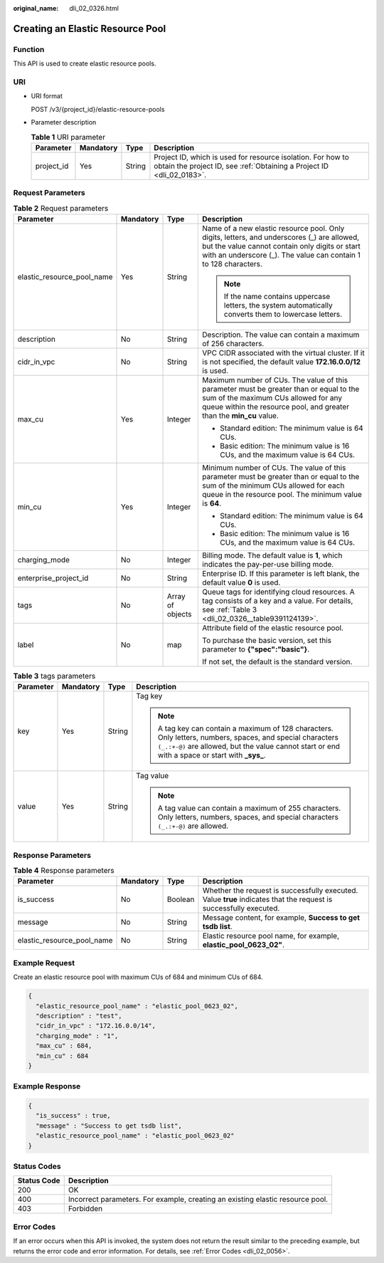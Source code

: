 :original_name: dli_02_0326.html

.. _dli_02_0326:

Creating an Elastic Resource Pool
=================================

Function
--------

This API is used to create elastic resource pools.

URI
---

-  URI format

   POST /v3/{project_id}/elastic-resource-pools

-  Parameter description

   .. table:: **Table 1** URI parameter

      +------------+-----------+--------+--------------------------------------------------------------------------------------------------------------------------------------+
      | Parameter  | Mandatory | Type   | Description                                                                                                                          |
      +============+===========+========+======================================================================================================================================+
      | project_id | Yes       | String | Project ID, which is used for resource isolation. For how to obtain the project ID, see :ref:`Obtaining a Project ID <dli_02_0183>`. |
      +------------+-----------+--------+--------------------------------------------------------------------------------------------------------------------------------------+

Request Parameters
------------------

.. table:: **Table 2** Request parameters

   +----------------------------+-----------------+------------------+------------------------------------------------------------------------------------------------------------------------------------------------------------------------------------------------------------------+
   | Parameter                  | Mandatory       | Type             | Description                                                                                                                                                                                                      |
   +============================+=================+==================+==================================================================================================================================================================================================================+
   | elastic_resource_pool_name | Yes             | String           | Name of a new elastic resource pool. Only digits, letters, and underscores (_) are allowed, but the value cannot contain only digits or start with an underscore (_). The value can contain 1 to 128 characters. |
   |                            |                 |                  |                                                                                                                                                                                                                  |
   |                            |                 |                  | .. note::                                                                                                                                                                                                        |
   |                            |                 |                  |                                                                                                                                                                                                                  |
   |                            |                 |                  |    If the name contains uppercase letters, the system automatically converts them to lowercase letters.                                                                                                          |
   +----------------------------+-----------------+------------------+------------------------------------------------------------------------------------------------------------------------------------------------------------------------------------------------------------------+
   | description                | No              | String           | Description. The value can contain a maximum of 256 characters.                                                                                                                                                  |
   +----------------------------+-----------------+------------------+------------------------------------------------------------------------------------------------------------------------------------------------------------------------------------------------------------------+
   | cidr_in_vpc                | No              | String           | VPC CIDR associated with the virtual cluster. If it is not specified, the default value **172.16.0.0/12** is used.                                                                                               |
   +----------------------------+-----------------+------------------+------------------------------------------------------------------------------------------------------------------------------------------------------------------------------------------------------------------+
   | max_cu                     | Yes             | Integer          | Maximum number of CUs. The value of this parameter must be greater than or equal to the sum of the maximum CUs allowed for any queue within the resource pool, and greater than the **min_cu** value.            |
   |                            |                 |                  |                                                                                                                                                                                                                  |
   |                            |                 |                  | -  Standard edition: The minimum value is 64 CUs.                                                                                                                                                                |
   |                            |                 |                  | -  Basic edition: The minimum value is 16 CUs, and the maximum value is 64 CUs.                                                                                                                                  |
   +----------------------------+-----------------+------------------+------------------------------------------------------------------------------------------------------------------------------------------------------------------------------------------------------------------+
   | min_cu                     | Yes             | Integer          | Minimum number of CUs. The value of this parameter must be greater than or equal to the sum of the minimum CUs allowed for each queue in the resource pool. The minimum value is **64**.                         |
   |                            |                 |                  |                                                                                                                                                                                                                  |
   |                            |                 |                  | -  Standard edition: The minimum value is 64 CUs.                                                                                                                                                                |
   |                            |                 |                  | -  Basic edition: The minimum value is 16 CUs, and the maximum value is 64 CUs.                                                                                                                                  |
   +----------------------------+-----------------+------------------+------------------------------------------------------------------------------------------------------------------------------------------------------------------------------------------------------------------+
   | charging_mode              | No              | Integer          | Billing mode. The default value is **1**, which indicates the pay-per-use billing mode.                                                                                                                          |
   +----------------------------+-----------------+------------------+------------------------------------------------------------------------------------------------------------------------------------------------------------------------------------------------------------------+
   | enterprise_project_id      | No              | String           | Enterprise ID. If this parameter is left blank, the default value **0** is used.                                                                                                                                 |
   +----------------------------+-----------------+------------------+------------------------------------------------------------------------------------------------------------------------------------------------------------------------------------------------------------------+
   | tags                       | No              | Array of objects | Queue tags for identifying cloud resources. A tag consists of a key and a value. For details, see :ref:`Table 3 <dli_02_0326__table9391124139>`.                                                                 |
   +----------------------------+-----------------+------------------+------------------------------------------------------------------------------------------------------------------------------------------------------------------------------------------------------------------+
   | label                      | No              | map              | Attribute field of the elastic resource pool.                                                                                                                                                                    |
   |                            |                 |                  |                                                                                                                                                                                                                  |
   |                            |                 |                  | To purchase the basic version, set this parameter to **{"spec":"basic"}**.                                                                                                                                       |
   |                            |                 |                  |                                                                                                                                                                                                                  |
   |                            |                 |                  | If not set, the default is the standard version.                                                                                                                                                                 |
   +----------------------------+-----------------+------------------+------------------------------------------------------------------------------------------------------------------------------------------------------------------------------------------------------------------+

.. _dli_02_0326__table9391124139:

.. table:: **Table 3** tags parameters

   +-----------------+-----------------+-----------------+-----------------------------------------------------------------------------------------------------------------------------------------------------------------------------------------------------------------+
   | Parameter       | Mandatory       | Type            | Description                                                                                                                                                                                                     |
   +=================+=================+=================+=================================================================================================================================================================================================================+
   | key             | Yes             | String          | Tag key                                                                                                                                                                                                         |
   |                 |                 |                 |                                                                                                                                                                                                                 |
   |                 |                 |                 | .. note::                                                                                                                                                                                                       |
   |                 |                 |                 |                                                                                                                                                                                                                 |
   |                 |                 |                 |    A tag key can contain a maximum of 128 characters. Only letters, numbers, spaces, and special characters ``(_.:+-@)`` are allowed, but the value cannot start or end with a space or start with **\_sys\_**. |
   +-----------------+-----------------+-----------------+-----------------------------------------------------------------------------------------------------------------------------------------------------------------------------------------------------------------+
   | value           | Yes             | String          | Tag value                                                                                                                                                                                                       |
   |                 |                 |                 |                                                                                                                                                                                                                 |
   |                 |                 |                 | .. note::                                                                                                                                                                                                       |
   |                 |                 |                 |                                                                                                                                                                                                                 |
   |                 |                 |                 |    A tag value can contain a maximum of 255 characters. Only letters, numbers, spaces, and special characters ``(_.:+-@)`` are allowed.                                                                         |
   +-----------------+-----------------+-----------------+-----------------------------------------------------------------------------------------------------------------------------------------------------------------------------------------------------------------+

Response Parameters
-------------------

.. table:: **Table 4** Response parameters

   +----------------------------+-----------+---------+-------------------------------------------------------------------------------------------------------------------+
   | Parameter                  | Mandatory | Type    | Description                                                                                                       |
   +============================+===========+=========+===================================================================================================================+
   | is_success                 | No        | Boolean | Whether the request is successfully executed. Value **true** indicates that the request is successfully executed. |
   +----------------------------+-----------+---------+-------------------------------------------------------------------------------------------------------------------+
   | message                    | No        | String  | Message content, for example, **Success to get tsdb list**.                                                       |
   +----------------------------+-----------+---------+-------------------------------------------------------------------------------------------------------------------+
   | elastic_resource_pool_name | No        | String  | Elastic resource pool name, for example, **elastic_pool_0623_02"**.                                               |
   +----------------------------+-----------+---------+-------------------------------------------------------------------------------------------------------------------+

Example Request
---------------

Create an elastic resource pool with maximum CUs of 684 and minimum CUs of 684.

.. code-block::

   {
     "elastic_resource_pool_name" : "elastic_pool_0623_02",
     "description" : "test",
     "cidr_in_vpc" : "172.16.0.0/14",
     "charging_mode" : "1",
     "max_cu" : 684,
     "min_cu" : 684
   }

Example Response
----------------

.. code-block::

   {
     "is_success" : true,
     "message" : "Success to get tsdb list",
     "elastic_resource_pool_name" : "elastic_pool_0623_02"
   }

Status Codes
------------

+-------------+--------------------------------------------------------------------------------+
| Status Code | Description                                                                    |
+=============+================================================================================+
| 200         | OK                                                                             |
+-------------+--------------------------------------------------------------------------------+
| 400         | Incorrect parameters. For example, creating an existing elastic resource pool. |
+-------------+--------------------------------------------------------------------------------+
| 403         | Forbidden                                                                      |
+-------------+--------------------------------------------------------------------------------+

Error Codes
-----------

If an error occurs when this API is invoked, the system does not return the result similar to the preceding example, but returns the error code and error information. For details, see :ref:`Error Codes <dli_02_0056>`.
